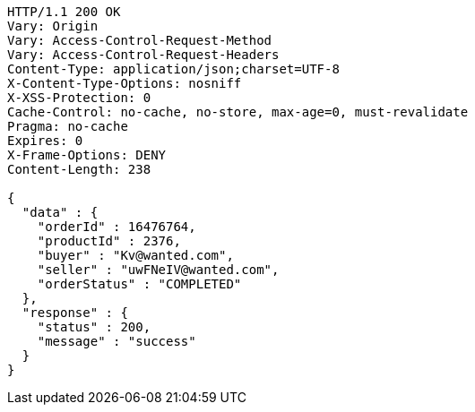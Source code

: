 [source,http,options="nowrap"]
----
HTTP/1.1 200 OK
Vary: Origin
Vary: Access-Control-Request-Method
Vary: Access-Control-Request-Headers
Content-Type: application/json;charset=UTF-8
X-Content-Type-Options: nosniff
X-XSS-Protection: 0
Cache-Control: no-cache, no-store, max-age=0, must-revalidate
Pragma: no-cache
Expires: 0
X-Frame-Options: DENY
Content-Length: 238

{
  "data" : {
    "orderId" : 16476764,
    "productId" : 2376,
    "buyer" : "Kv@wanted.com",
    "seller" : "uwFNeIV@wanted.com",
    "orderStatus" : "COMPLETED"
  },
  "response" : {
    "status" : 200,
    "message" : "success"
  }
}
----